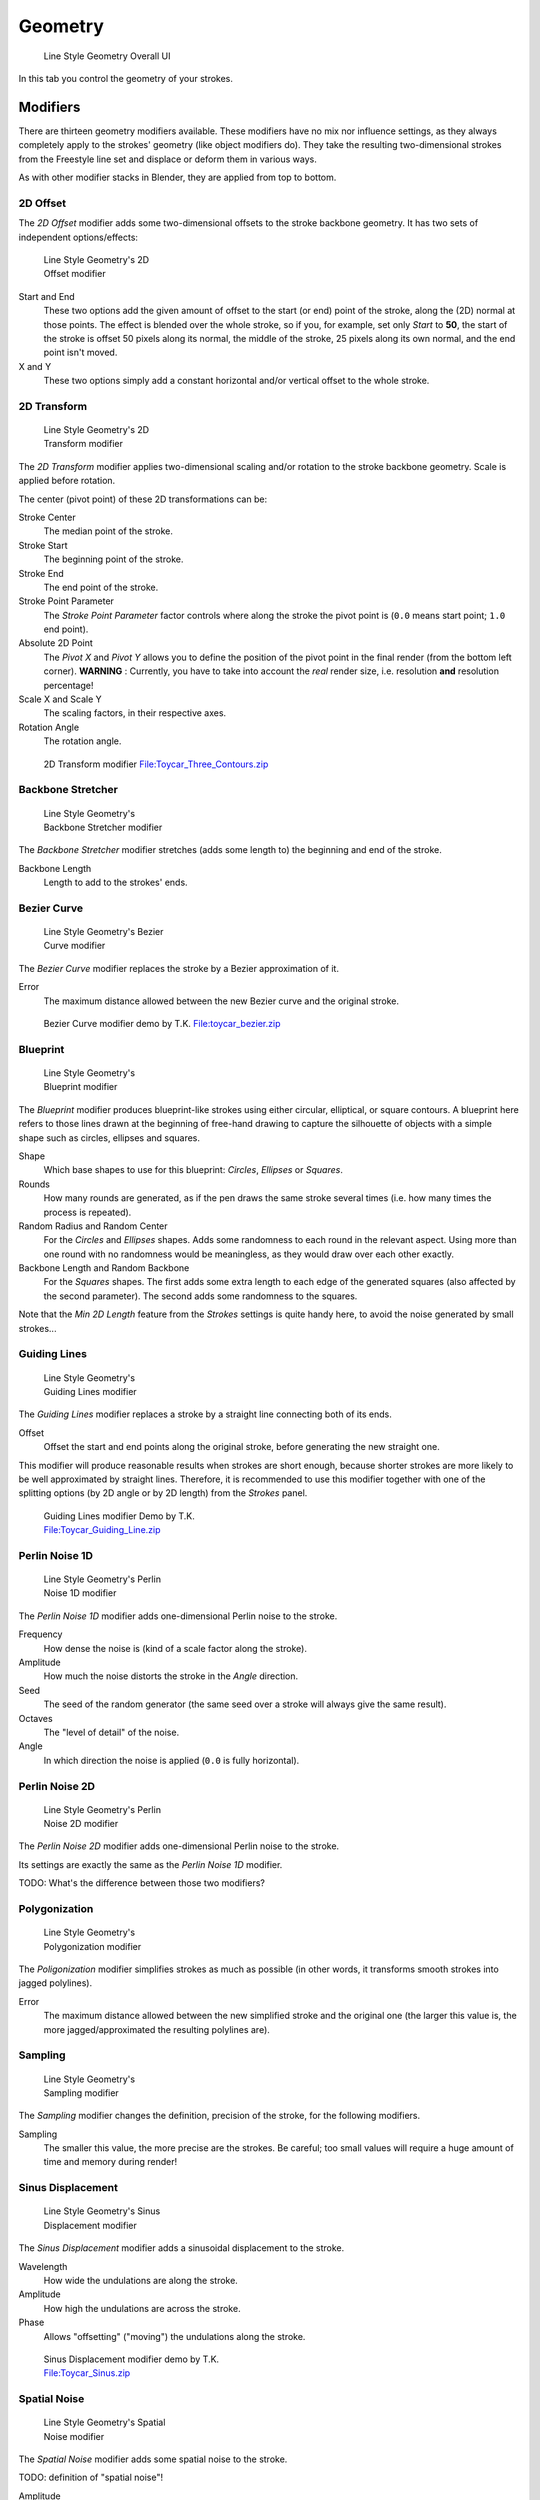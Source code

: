 
********
Geometry
********

.. figure:: /images/Manual-2.6-Render-Freestyle-Line_Style_Geometry_UI.jpg
   :width: 300px
   :figwidth: 300px

   Line Style Geometry Overall UI


In this tab you control the geometry of your strokes.


Modifiers
=========

There are thirteen geometry modifiers available.
These modifiers have no mix nor influence settings,
as they always completely apply to the strokes' geometry (like object modifiers do). They take
the resulting two-dimensional strokes from the Freestyle line set and displace or deform them
in various ways.

As with other modifier stacks in Blender, they are applied from top to bottom.


2D Offset
---------

The *2D Offset* modifier adds some two-dimensional offsets to the stroke backbone
geometry. It has two sets of independent options/effects:


.. figure:: /images/Manual-2.6-Render-Freestyle-Line_Style_Geometry_2D_Offset.jpg
   :width: 200px
   :figwidth: 200px

   Line Style Geometry's 2D Offset modifier


Start and End
   These two options add the given amount of offset to the start (or end) point of the stroke, along the (2D)
   normal at those points. The effect is blended over the whole stroke, so if you, for example,
   set only *Start* to **50**, the start of the stroke is offset 50 pixels along its normal,
   the middle of the stroke, 25 pixels along its own normal, and the end point isn't moved.

X and Y
   These two options simply add a constant horizontal and/or vertical offset to the whole stroke.


2D Transform
------------

.. figure:: /images/Manual-2.6-Render-Freestyle-Line_Style_Geometry_2D_Transform.jpg
   :width: 200px
   :figwidth: 200px

   Line Style Geometry's 2D Transform modifier


The *2D Transform* modifier applies two-dimensional scaling and/or rotation to the
stroke backbone geometry. Scale is applied before rotation.

The center (pivot point) of these 2D transformations can be:

Stroke Center
   The median point of the stroke.
Stroke Start
   The beginning point of the stroke.
Stroke End
   The end point of the stroke.
Stroke Point Parameter
   The *Stroke Point Parameter* factor controls where along the stroke the pivot point is
   (``0.0`` means start point; ``1.0`` end point).
Absolute 2D Point
   The *Pivot X* and *Pivot Y* allows you to define the position of the pivot point in the final
   render (from the bottom left corner). **WARNING** : Currently,
   you have to take into account the *real* render size, i.e. resolution **and** resolution percentage!

Scale X and Scale Y
   The scaling factors, in their respective axes.

Rotation Angle
   The rotation angle.


.. figure:: /images/2D_Transform.jpg
   :width: 400px
   :figwidth: 400px

   2D Transform modifier
   `File:Toycar_Three_Contours.zip <http://wiki.blender.org/index.php/File:Toycar_Three_Contours.zip>`__


Backbone Stretcher
------------------

.. figure:: /images/Manual-2.6-Render-Freestyle-Line_Style_Geometry_Backbone_Stretcher.jpg
   :width: 200px
   :figwidth: 200px

   Line Style Geometry's Backbone Stretcher modifier


The *Backbone Stretcher* modifier stretches (adds some length to)
the beginning and end of the stroke.

Backbone Length
   Length to add to the strokes' ends.


Bezier Curve
------------

.. figure:: /images/Manual-2.6-Render-Freestyle-Line_Style_Geometry_Bezier_Curve.jpg
   :width: 200px
   :figwidth: 200px

   Line Style Geometry's Bezier Curve modifier


The *Bezier Curve* modifier replaces the stroke by a Bezier approximation of it.

Error
   The maximum distance allowed between the new Bezier curve and the original stroke.


.. figure:: /images/toycar_bezier.jpg
   :width: 400px
   :figwidth: 400px

   Bezier Curve modifier demo by T.K.
   `File:toycar_bezier.zip <http://wiki.blender.org/index.php/File:toycar_bezier.zip>`__


Blueprint
---------

.. figure:: /images/Manual-2.6-Render-Freestyle-Line_Style_Geometry_Blueprint.jpg
   :width: 200px
   :figwidth: 200px

   Line Style Geometry's Blueprint modifier


The *Blueprint* modifier produces blueprint-like strokes using either circular,
elliptical, or square contours. A blueprint here refers to those lines drawn at the beginning
of free-hand drawing to capture the silhouette of objects with a simple shape such as circles,
ellipses and squares.

Shape
   Which base shapes to use for this blueprint: *Circles*, *Ellipses* or *Squares*.

Rounds
   How many rounds are generated, as if the pen draws the same stroke several times
   (i.e. how many times the process is repeated).

Random Radius and Random Center
   For the *Circles* and *Ellipses* shapes.
   Adds some randomness to each round in the relevant aspect.
   Using more than one round with no randomness would be meaningless, as they would draw over each other exactly.

Backbone Length and Random Backbone
   For the *Squares* shapes.
   The first adds some extra length to each edge of the generated squares (also affected by the second parameter).
   The second adds some randomness to the squares.

Note that the *Min 2D Length* feature from the *Strokes* settings is quite
handy here, to avoid the noise generated by small strokes...


Guiding Lines
-------------

.. figure:: /images/Manual-2.6-Render-Freestyle-Line_Style_Geometry_Guiding_Lines.jpg
   :width: 200px
   :figwidth: 200px

   Line Style Geometry's Guiding Lines modifier


The *Guiding Lines* modifier replaces a stroke by a straight line connecting both of
its ends.

Offset
   Offset the start and end points along the original stroke, before generating the new straight one.

This modifier will produce reasonable results when strokes are short enough,
because shorter strokes are more likely to be well approximated by straight lines. Therefore,
it is recommended to use this modifier together with one of the splitting options
(by 2D angle or by 2D length) from the *Strokes* panel.


.. figure:: /images/Toycar_Guiding_Line.jpg
   :width: 400px
   :figwidth: 400px

   Guiding Lines modifier Demo by T.K.
   `File:Toycar_Guiding_Line.zip <http://wiki.blender.org/index.php/File:Toycar_Guiding_Line.zip>`__


Perlin Noise 1D
---------------

.. figure:: /images/Manual-2.6-Render-Freestyle-Line_Style_Geometry_Perlin_Noise_1D.jpg
   :width: 200px
   :figwidth: 200px

   Line Style Geometry's Perlin Noise 1D modifier


The *Perlin Noise 1D* modifier adds one-dimensional Perlin noise to the stroke.

Frequency
   How dense the noise is (kind of a scale factor along the stroke).

Amplitude
   How much the noise distorts the stroke in the *Angle* direction.

Seed
   The seed of the random generator (the same seed over a stroke will always give the same result).

Octaves
   The "level of detail" of the noise.

Angle
   In which direction the noise is applied (``0.0`` is fully horizontal).


Perlin Noise 2D
---------------

.. figure:: /images/Manual-2.6-Render-Freestyle-Line_Style_Geometry_Perlin_Noise_2D.jpg
   :width: 200px
   :figwidth: 200px

   Line Style Geometry's Perlin Noise 2D modifier


The *Perlin Noise 2D* modifier adds one-dimensional Perlin noise to the stroke.

Its settings are exactly the same as the *Perlin Noise 1D* modifier.

TODO: What's the difference between those two modifiers?


Polygonization
--------------

.. figure:: /images/Manual-2.6-Render-Freestyle-Line_Style_Geometry_Polygonization.jpg
   :width: 200px
   :figwidth: 200px

   Line Style Geometry's Polygonization modifier


The *Poligonization* modifier simplifies strokes as much as possible
(in other words, it transforms smooth strokes into jagged polylines).

Error
   The maximum distance allowed between the new simplified stroke and the original one
   (the larger this value is, the more jagged/approximated the resulting polylines are).


Sampling
--------

.. figure:: /images/Manual-2.6-Render-Freestyle-Line_Style_Geometry_Sampling.jpg
   :width: 200px
   :figwidth: 200px

   Line Style Geometry's Sampling modifier


The *Sampling* modifier changes the definition, precision of the stroke,
for the following modifiers.

Sampling
   The smaller this value, the more precise are the strokes.
   Be careful; too small values will require a huge amount of time and memory during render!


Sinus Displacement
------------------

.. figure:: /images/Manual-2.6-Render-Freestyle-Line_Style_Geometry_Sinus_Displacement.jpg
   :width: 200px
   :figwidth: 200px

   Line Style Geometry's Sinus Displacement modifier


The *Sinus Displacement* modifier adds a sinusoidal displacement to the stroke.

Wavelength
   How wide the undulations are along the stroke.

Amplitude
   How high the undulations are across the stroke.

Phase
   Allows "offsetting" ("moving") the undulations along the stroke.


.. figure:: /images/Toycar_Sinus_Displacement.jpg
   :width: 400px
   :figwidth: 400px

   Sinus Displacement modifier demo by T.K.
   `File:Toycar_Sinus.zip <http://wiki.blender.org/index.php/File:Toycar_Sinus.zip>`__


Spatial Noise
-------------

.. figure:: /images/Manual-2.6-Render-Freestyle-Line_Style_Geometry_Spatial_Noise.jpg
   :width: 200px
   :figwidth: 200px

   Line Style Geometry's Spatial Noise modifier


The *Spatial Noise* modifier adds some spatial noise to the stroke.

TODO: definition of "spatial  noise"!

Amplitude
   How much the noise distorts the stroke.

Scale
   How wide the noise is along the stroke.

Octaves
   The level of detail of the noise.

Smooth
   When enabled, apply some smoothing over the generated noise.

Pure Random
   When disabled, the next generated random value depends on the previous one;
   otherwise they are completely independent. Disabling this setting gives a more "consistent" noise along a stroke.


Tip Remover
-----------

.. figure:: /images/Manual-2.6-Render-Freestyle-Line_Style_Geometry_Tip_Remover.jpg
   :width: 200px
   :figwidth: 200px

   Line Style Geometry's Tip Remover modifier


The *Tip Remover* modifier removes a piece of the stroke at its beginning and end.

Tip Length
   Length of stroke to remove at both of its tips.
